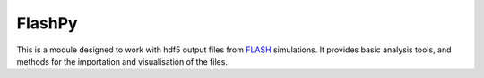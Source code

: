 FlashPy
=======

|pypi|

This is a module designed to work with hdf5 output files from `FLASH <http://flash.uchicago.edu/site/>`__ simulations. 
It provides basic analysis tools, and methods for the importation and visualisation of the files. 

..  |pypi| image:: https://img.shields.io/pypi/v/FlashPy.svg
    :target: https://pypi.python.org/pypi/FlashPy



